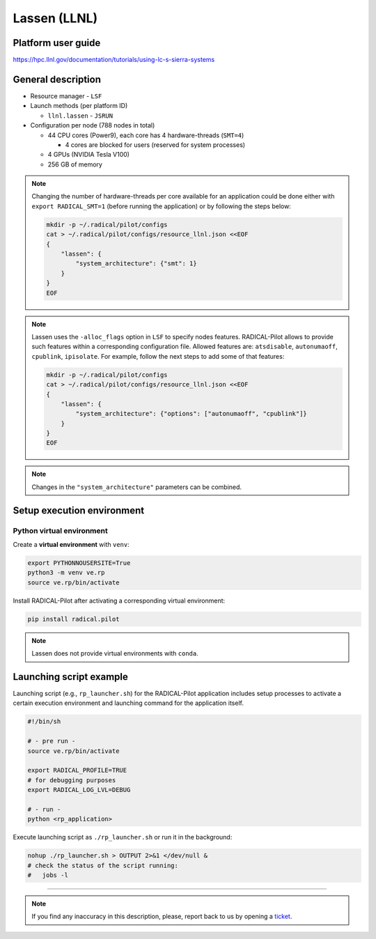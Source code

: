 =============
Lassen (LLNL)
=============

Platform user guide
===================

https://hpc.llnl.gov/documentation/tutorials/using-lc-s-sierra-systems

General description
===================

* Resource manager - ``LSF``
* Launch methods (per platform ID)

  * ``llnl.lassen`` - ``JSRUN``

* Configuration per node (788 nodes in total)

  * 44 CPU cores (Power9), each core has 4 hardware-threads (``SMT=4``)

    * 4 cores are blocked for users (reserved for system processes)

  * 4 GPUs (NVIDIA Tesla V100)
  * 256 GB of memory

.. note::

   Changing the number of hardware-threads per core available for an
   application could be done either with ``export RADICAL_SMT=1`` (before
   running the application) or by following the steps below:

   .. code-block:: bash

      mkdir -p ~/.radical/pilot/configs
      cat > ~/.radical/pilot/configs/resource_llnl.json <<EOF
      {
          "lassen": {
              "system_architecture": {"smt": 1}
          }
      }
      EOF

.. note::

   Lassen uses the ``-alloc_flags`` option in ``LSF`` to specify nodes
   features. RADICAL-Pilot allows to provide such features within a
   corresponding configuration file. Allowed features are: ``atsdisable``,
   ``autonumaoff``, ``cpublink``, ``ipisolate``. For example, follow the next
   steps to add some of that features:

   .. code-block:: bash

      mkdir -p ~/.radical/pilot/configs
      cat > ~/.radical/pilot/configs/resource_llnl.json <<EOF
      {
          "lassen": {
              "system_architecture": {"options": ["autonumaoff", "cpublink"]}
          }
      }
      EOF

.. note::

   Changes in the ``"system_architecture"`` parameters can be combined.

Setup execution environment
===========================

Python virtual environment
--------------------------

Create a **virtual environment** with ``venv``:

.. code-block:: bash

   export PYTHONNOUSERSITE=True
   python3 -m venv ve.rp
   source ve.rp/bin/activate

Install RADICAL-Pilot after activating a corresponding virtual environment:

.. code-block:: bash

   pip install radical.pilot

.. note::

   Lassen does not provide virtual environments with ``conda``.

Launching script example
========================

Launching script (e.g., ``rp_launcher.sh``) for the RADICAL-Pilot application
includes setup processes to activate a certain execution environment and
launching command for the application itself.

.. code-block:: bash

   #!/bin/sh

   # - pre run -
   source ve.rp/bin/activate

   export RADICAL_PROFILE=TRUE
   # for debugging purposes
   export RADICAL_LOG_LVL=DEBUG

   # - run -
   python <rp_application>

Execute launching script as ``./rp_launcher.sh`` or run it in the background:

.. code-block:: bash

   nohup ./rp_launcher.sh > OUTPUT 2>&1 </dev/null &
   # check the status of the script running:
   #   jobs -l

=====

.. note::

   If you find any inaccuracy in this description, please, report back to us
   by opening a `ticket <https://github.com/radical-cybertools/radical.pilot/issues>`_.

